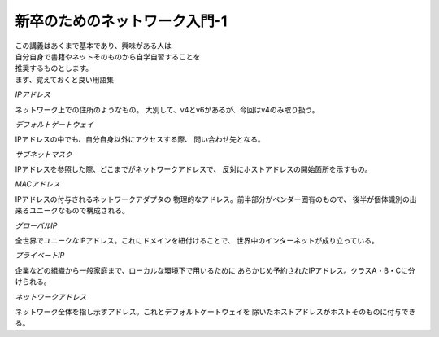 
###########################################################
**新卒のためのネットワーク入門-1**
###########################################################

| この講義はあくまで基本であり、興味がある人は
| 自分自身で書籍やネットそのものから自学自習することを
| 推奨するものとします。

| まず、覚えておくと良い用語集

.. ==================== ======================================
.. ==================== ======================================



*IPアドレス*                

ネットワーク上での住所のようなもの。
大別して、v4とv6があるが、今回はv4のみ取り扱う。

*デフォルトゲートウェイ*    

IPアドレスの中でも、自分自身以外にアクセスする際、
問い合わせ先となる。

*サブネットマスク*        　

IPアドレスを参照した際、どこまでがネットワークアドレスで、
反対にホストアドレスの開始箇所を示すもの。

*MACアドレス*             　

IPアドレスの付与されるネットワークアダプタの
物理的なアドレス。前半部分がベンダー固有のもので、
後半が個体識別の出来るユニークなもので構成される。

*グローバルIP*           

全世界でユニークなIPアドレス。これにドメインを紐付けることで、
世界中のインターネットが成り立っている。

*プライベートIP*          　

企業などの組織から一般家庭まで、ローカルな環境下で用いるために
あらかじめ予約されたIPアドレス。クラスA・B・Cに分けられる。

*ネットワークアドレス*

ネットワーク全体を指し示すアドレス。これとデフォルトゲートウェイを
除いたホストアドレスがホストそのものに付与できる。

.. ==================== =======================================
